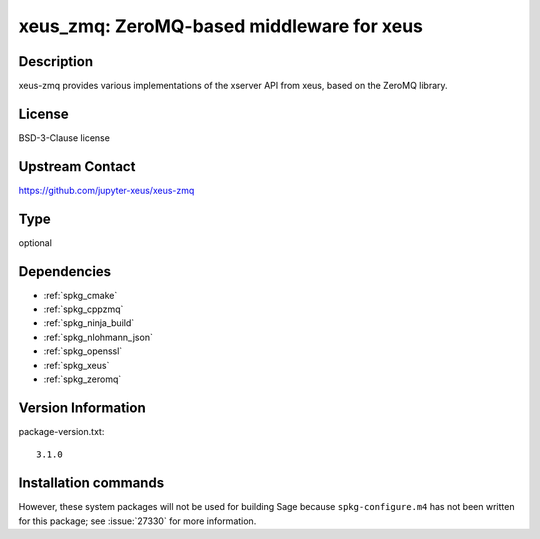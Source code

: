.. _spkg_xeus_zmq:

xeus_zmq: ZeroMQ-based middleware for xeus
==========================================

Description
-----------

xeus-zmq provides various implementations of the xserver API from xeus, based on the ZeroMQ library.


License
-------

BSD-3-Clause license


Upstream Contact
----------------

https://github.com/jupyter-xeus/xeus-zmq


Type
----

optional


Dependencies
------------

- :ref:`spkg_cmake`
- :ref:`spkg_cppzmq`
- :ref:`spkg_ninja_build`
- :ref:`spkg_nlohmann_json`
- :ref:`spkg_openssl`
- :ref:`spkg_xeus`
- :ref:`spkg_zeromq`

Version Information
-------------------

package-version.txt::

    3.1.0

Installation commands
---------------------

.. tab:: Sage distribution:

   .. CODE-BLOCK:: bash

       $ sage -i xeus_zmq


However, these system packages will not be used for building Sage
because ``spkg-configure.m4`` has not been written for this package;
see :issue:`27330` for more information.
